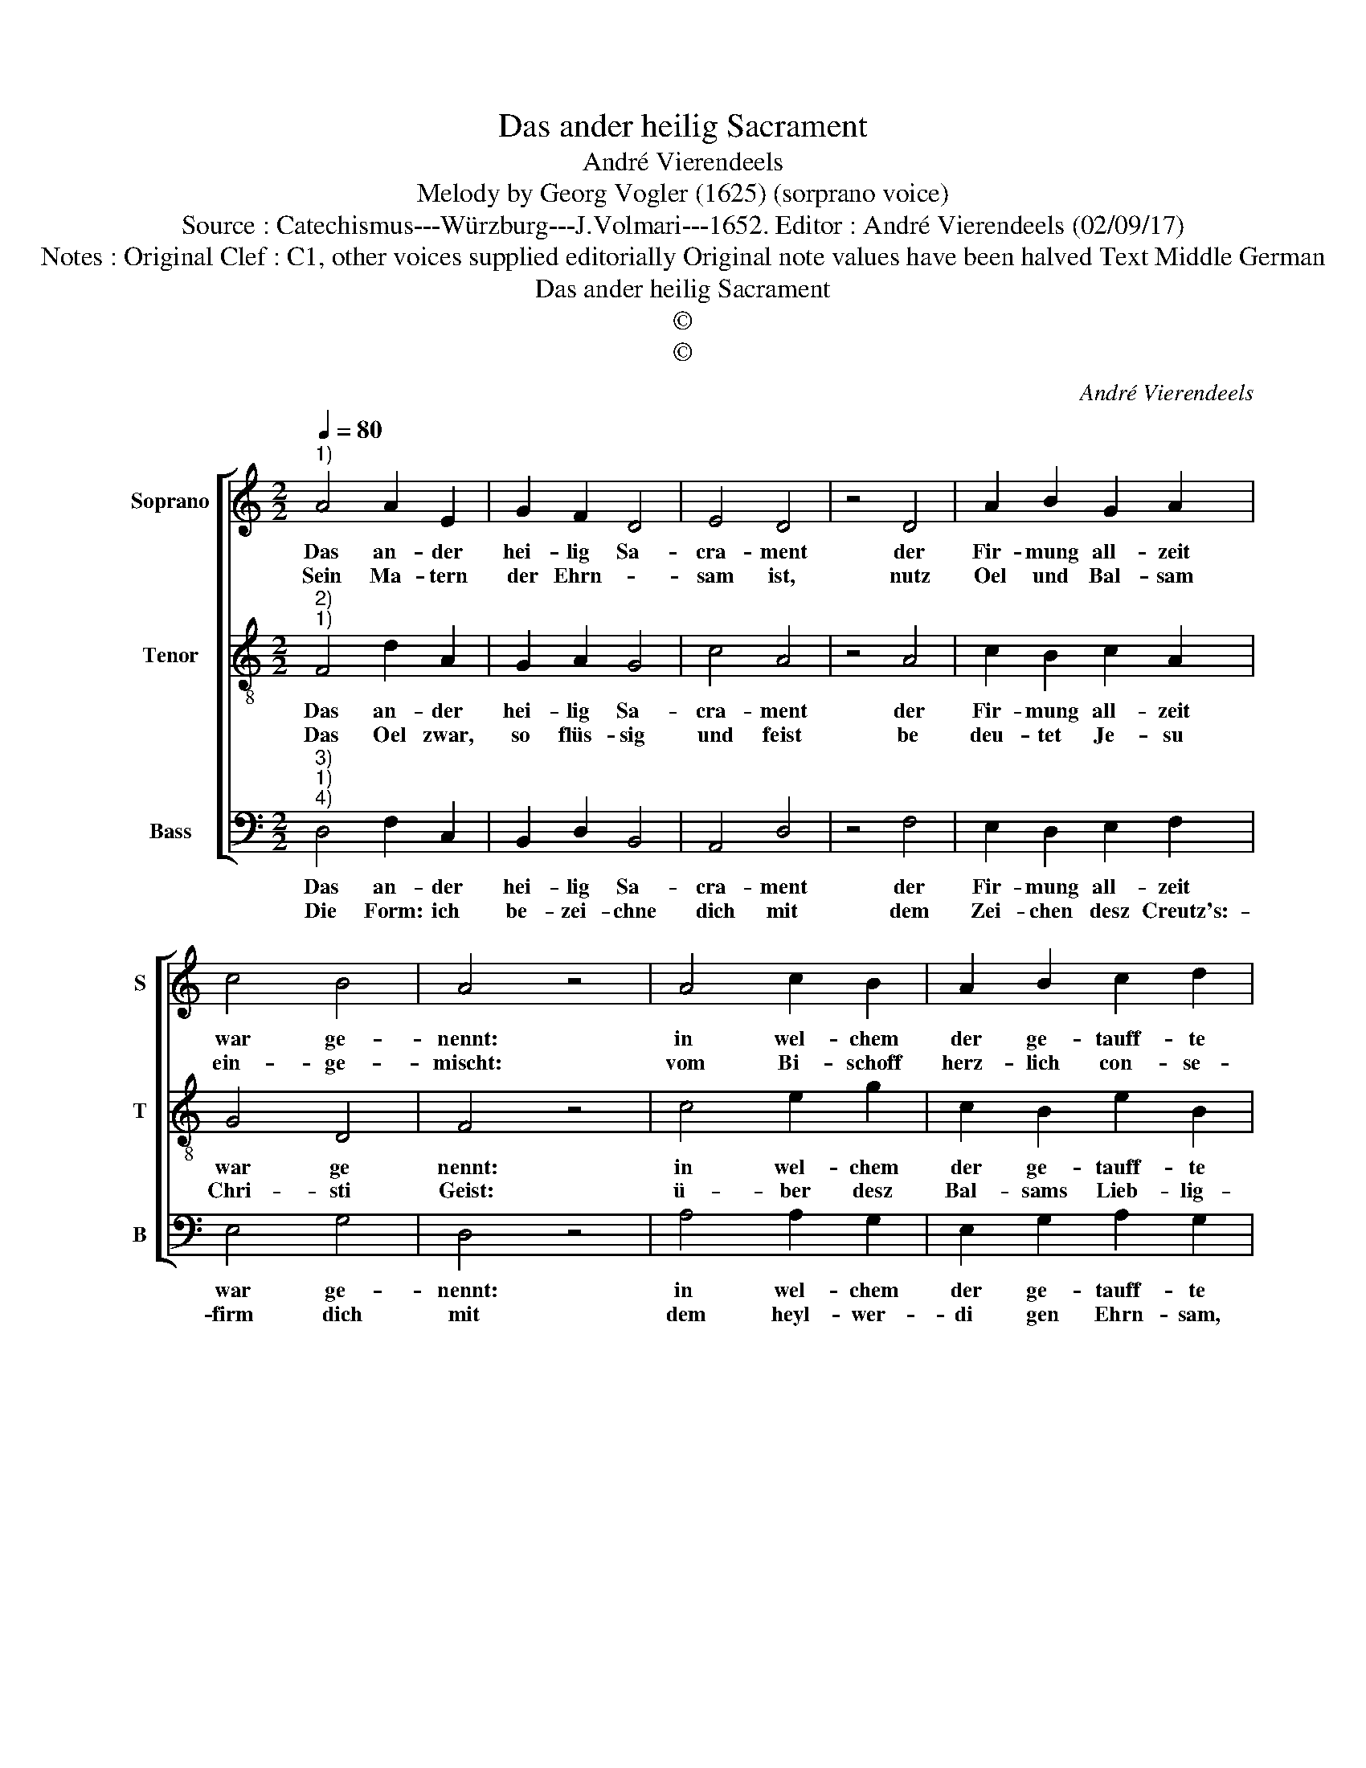 X:1
T:Das ander heilig Sacrament
T:André Vierendeels
T:Melody by Georg Vogler (1625) (sorprano voice)
T:Source : Catechismus---Würzburg---J.Volmari---1652. Editor : André Vierendeels (02/09/17)
T:Notes : Original Clef : C1, other voices supplied editorially Original note values have been halved Text Middle German  
T:Das ander heilig Sacrament
T:©
T:©
C:André Vierendeels
Z:©
%%score [ 1 2 3 ]
L:1/8
Q:1/4=80
M:2/2
K:C
V:1 treble nm="Soprano" snm="S"
V:2 treble-8 nm="Tenor" snm="T"
V:3 bass nm="Bass" snm="B"
V:1
"^1)" A4 A2 E2 | G2 F2 D4 | E4 D4 | z4 D4 | A2 B2 G2 A2 | c4 B4 | A4 z4 | A4 c2 B2 | A2 B2 c2 d2 | %9
w: Das an- der|hei- lig Sa-|cra- ment|der|Fir- mung all- zeit|war ge-|nennt:|in wel- chem|der ge- tauff- te|
w: Sein Ma- tern|der Ehrn- *|sam ist,|nutz|Oel und Bal- sam|ein- ge-|mischt:|vom Bi- schoff|herz- lich con- se-|
 A4 z4 | d4 d2 c2 | B4 A2 G2 | F4 E4 | z4 d4 | d2 c2 B4 | A2 G2 F4 | E4 z4 | F4 c2 B2 | c2 G2 F4 | %19
w: Christ|durch Got- es|Geist nur stär-|cker ist|und|al- er- erst|an- fangt zu|seyn|ein Riegs- mann|in Christ- li-|
w: crirt,|be- deut Gött-|li- ches Geis-|tes Ziert|so|den Ge- firmb-|ten wird ge-|leist|durch inn- wohn-|nen- den Gna-|
 E4 !fermata!D4 |] %20
w: cher Gmein.|
w: den Geist.|
V:2
"^2)""^1)" F4 d2 A2 | G2 A2 G4 | c4 A4 | z4 A4 | c2 B2 c2 A2 | G4 D4 | F4 z4 | c4 e2 g2 | %8
w: Das an- der|hei- lig Sa-|cra- ment|der|Fir- mung all- zeit|war ge|nennt:|in wel- chem|
w: Das Oel zwar,|so flüs- sig|und feist|be|deu- tet Je- su|Chri- sti|Geist:|ü- ber desz|
 c2 B2 e2 B2 | c4 z4 | A4 B2 G2 | d4 d2 G2 | A4 c4 | z4 B4 | A2 A2 G4 | A2 B2 c4 | A4 z4 | %17
w: der ge- tauff- te|Christ|durch Got- tes|Geist nur stär-|cker ist|und|al- ler- erst|an- fangt zu|seyn|
w: Bal- sams Lieb- lig-|keit,|der glau- bi-|gen Voll- kom-|men- heit,|wel-|che so wol|Gott als der|Welt|
 A4 e2 d2 | A2 E2 A4 | G4 !fermata!A4 |] %20
w: ein Riegs- mann|in Christ- li-|cher Gmein.|
w: ausz Krafft disz|Sa- cra- ments|ge- felt.|
V:3
"^3)""^1)""^4)" D,4 F,2 C,2 | B,,2 D,2 B,,4 | A,,4 D,4 | z4 F,4 | E,2 D,2 E,2 F,2 | E,4 G,4 | %6
w: Das an- der|hei- lig Sa-|cra- ment|der|Fir- mung all- zeit|war ge-|
w: Die Form: ich|be- zei- chne|dich mit|dem|Zei- chen desz Creutz's:-|firm dich|
 D,4 z4 | A,4 A,2 G,2 | E,2 G,2 A,2 G,2 | F,4 z4 | D,4 G,2 E,2 | G,4 D,2 C,2 | D,4 A,4 | z4 G,4 | %14
w: nennt:|in wel- chem|der ge- tauff- te|Christ|durch Got- tes|Geist nur stär-|cher ist|und|
w: mit|dem heyl- wer-|di gen Ehrn- sam,|im|Nah- men desz|Vat- ters, und|desz Sohns|und|
 D,2 F,2 G,4 | F,2 E,2 F,4 | A,4 z4 | D,4 C,2 G,2 | E,2 C,2 F,4 | C,4 !fermata!D,4 |] %20
w: al- ler- esrt|an- fangt zu|seyn|ein Riegs- mann|in Christ- li-|che Gmein.|
w: desz heil- gen|Gei- stes. A-|men,|All drey Per-|sohn würck'n zu-|sam- men.|

